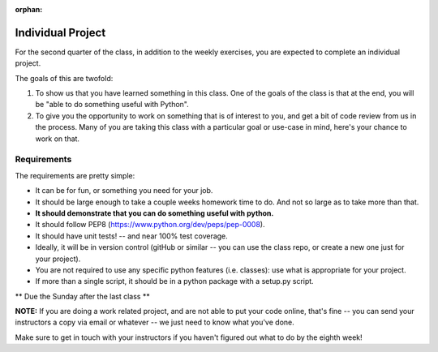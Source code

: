 :orphan:

.. _individual_project:

##################
Individual Project
##################

For the second quarter of the class, in addition to the weekly exercises, you are expected to complete an individual project.

The goals of this are twofold:

1) To show us that you have learned something in this class. One of the goals of the class is that at the end, you will be "able to do something useful with Python".

2) To give you the opportunity to work on something that is of interest to you, and get a bit of code review from us in the process. Many of you are taking this class with a particular goal or use-case in mind, here's your chance to work on that.


Requirements
============

The requirements are pretty simple:

* It can be for fun, or something you need for your job.

* It should be large enough to take a couple weeks homework time to do. And not so large as to take more than that.

* **It should demonstrate that you can do something useful with python.**

* It should follow PEP8 (https://www.python.org/dev/peps/pep-0008).

* It should have unit tests! -- and near 100% test coverage.

* Ideally, it will be in version control (gitHub or similar -- you can use the class repo, or create a new one just for your project).

* You are not required to use any specific python features (i.e. classes): use what is appropriate for your project.

* If more than a single script, it should be in a python package with a setup.py script.


** Due the Sunday after the last class **


**NOTE:** If you are doing a work related project, and are not able to put your code online, that's fine -- you can send your instructors a copy via email or whatever -- we just need to know what you've done.

Make sure to get in touch with your instructors if you haven't figured out what to do by the eighth week!
